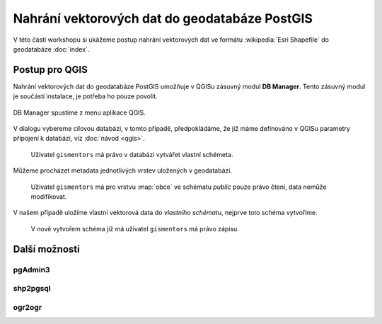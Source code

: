 Nahrání vektorových dat do geodatabáze PostGIS
----------------------------------------------

V této části workshopu si ukážeme postup nahrání vektorových dat ve
formátu :wikipedia:`Esri Shapefile` do geodatabáze :doc:`index`.

Postup pro QGIS
===============

Nahrání vektorových dat do geodatabáze PostGIS umožňuje v QGISu
zásuvný modul **DB Manager**. Tento zásuvný modul je součástí
instalace, je potřeba ho pouze povolit.

.. figure:: qgis-db-manager.png

DB Manager spustíme z menu aplikace QGIS.

.. figure:: qgis-db-manager-menu.png
            :width: 350px

V dialogu vybereme cílovou databázi, v tomto případě, předpokládáme,
že již máme definováno v QGISu parametry připojení k databázi, viz
:doc:`návod <qgis>`.

.. figure:: qgis-db-manager-priv.png
            :width: 700px

            Uživatel ``gismentors`` má právo v databázi vytvářet vlastní schémeta.

Můžeme procházet metadata jednotlivých vrstev uložených v geodatabázi.

.. figure:: qgis-db-manager-layer.png
            :width: 700px

            Uživatel ``gismentors`` má pro vrstvu :map:`obce` ve
            schématu *public* pouze právo čtení, data nemůže
            modifikovat.

V našem případě uložíme vlastní vektorová data do *vlastního schématu*,
nejprve toto schéma vytvoříme.

.. figure:: qgis-db-manager-new-schema.png
            :width: 300px

.. figure:: qgis-db-manager-create-schema.png
            :width: 250px

.. figure:: qgis-db-manager-new-schema-prop.png
            :width: 700px

            V nově vytvořem schéma již má uživatel ``gismentors`` má právo zápisu.

Další možnosti
==============

pgAdmin3
^^^^^^^^

shp2pgsql
^^^^^^^^^

ogr2ogr
^^^^^^^
